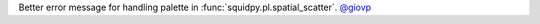 Better error message for handling palette in  :func:`squidpy.pl.spatial_scatter`.
`@giovp <https://github.com/giovp>`__
